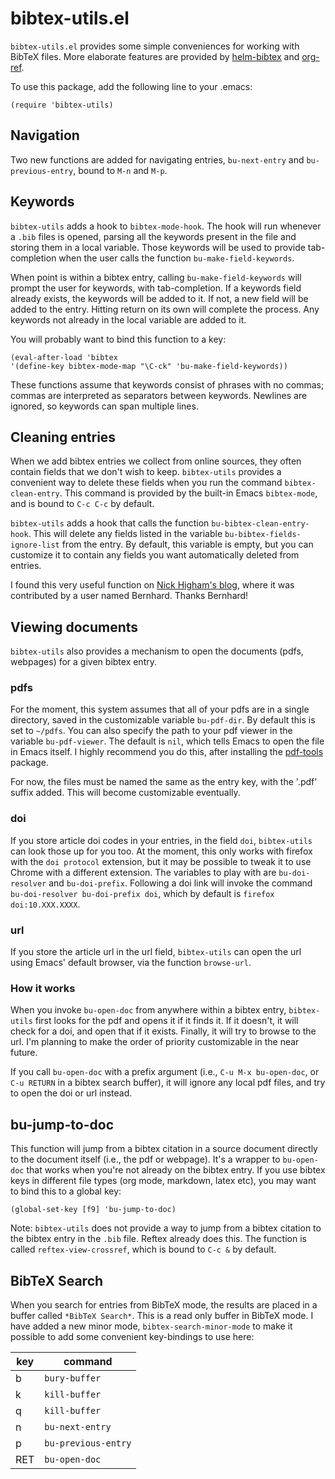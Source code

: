 * bibtex-utils.el

~bibtex-utils.el~ provides some simple conveniences for working with BibTeX
files. More elaborate features are provided by [[https://github.com/tmalsburg/helm-bibtex][helm-bibtex]] and [[https://github.com/jkitchin/org-ref][org-ref]].

To use this package, add the following line to your .emacs:

#+BEGIN_SRC 
  (require 'bibtex-utils)
#+END_SRC

** Navigation

Two new functions are added for navigating entries, ~bu-next-entry~ and
~bu-previous-entry~, bound to ~M-n~ and ~M-p~.

** Keywords

~bibtex-utils~ adds a hook to ~bibtex-mode-hook~. The hook will run
whenever a ~.bib~ files is opened, parsing all the keywords present in the
file and storing them in a local variable. Those keywords will be used to
provide tab-completion when the user calls the function
~bu-make-field-keywords~.

When point is within a bibtex entry, calling ~bu-make-field-keywords~ will
prompt the user for keywords, with tab-completion. If a keywords field
already exists, the keywords will be added to it. If not, a new field will
be added to the entry. Hitting return on its own will complete the process.
Any keywords not already in the local variable are added to it.

You will probably want to bind this function to a key:

#+BEGIN_SRC 
(eval-after-load 'bibtex
'(define-key bibtex-mode-map "\C-ck" 'bu-make-field-keywords))
#+END_SRC

These functions assume that keywords consist of phrases with no commas;
commas are interpreted as separators between keywords. Newlines are
ignored, so keywords can span multiple lines.

** Cleaning entries
   When we add bibtex entries we collect from online sources, they often
   contain fields that we don't wish to keep. ~bibtex-utils~ provides a
   convenient way to delete these fields when you run the command
   ~bibtex-clean-entry~. This command is provided by the built-in Emacs
   ~bibtex-mode~, and is bound to ~C-c C-c~ by default. 

   ~bibtex-utils~ adds a hook that calls the function
   ~bu-bibtex-clean-entry-hook~. This will delete any fields listed in the
   variable ~bu-bibtex-fields-ignore-list~ from the entry. By default, this
   variable is empty, but you can customize it to contain any fields you
   want automatically deleted from entries.

   I found this very useful function on [[https://nickhigham.wordpress.com/2016/01/06/managing-bibtex-files-with-emacs/][Nick Higham's blog]], where it was
   contributed by a user named Bernhard. Thanks Bernhard!
   
** Viewing documents

   ~bibtex-utils~ also provides a mechanism to open the documents (pdfs,
   webpages) for a given bibtex entry.

*** pdfs

For the moment, this system assumes that all of your pdfs are in a single
directory, saved in the customizable variable ~bu-pdf-dir~. By default this
is set to ~~/pdfs~. You can also specify the path to your pdf viewer in the
variable ~bu-pdf-viewer~. The default is ~nil~, which tells Emacs to open
the file in Emacs itself. I highly recommend you do this, after
installing the [[https://github.com/politza/pdf-tools][pdf-tools]] package.

For now, the files must be named the same as the entry key, with the '.pdf'
suffix added. This will become customizable eventually.

*** doi

If you store article doi codes in your entries, in the field ~doi~,
~bibtex-utils~ can look those up for you too. At the moment, this only
works with firefox with the ~doi protocol~ extension, but it may be
possible to tweak it to use Chrome with a different extension. The
variables to play with are ~bu-doi-resolver~ and ~bu-doi-prefix~. Following
a doi link will invoke the command ~bu-doi-resolver bu-doi-prefix doi~,
which by default is ~firefox doi:10.XXX.XXXX~.

*** url

If you store the article url in the url field, ~bibtex-utils~ can open the
url using Emacs' default browser, via the function ~browse-url~.

*** How it works

When you invoke ~bu-open-doc~ from anywhere within a bibtex entry,
~bibtex-utils~ first looks for the pdf and opens it if it finds it. If it
doesn't, it will check for a doi, and open that if it exists. Finally, it
will try to browse to the url. I'm planning to make the order of priority
customizable in the near future.

If you call ~bu-open-doc~ with a prefix argument (i.e., 
~C-u M-x bu-open-doc~, or ~C-u RETURN~ in a bibtex search buffer), it will 
ignore any local pdf files, and try to open the doi or url instead.

** bu-jump-to-doc

   This function will jump from a bibtex citation in a source document
   directly to the document itself (i.e., the pdf or webpage). It's a
   wrapper to ~bu-open-doc~ that works when you're not already on the
   bibtex entry. If you use bibtex keys in different file types (org mode,
   markdown, latex etc), you may want to bind this to a global key:

   #+BEGIN_SRC 
   (global-set-key [f9] 'bu-jump-to-doc)
   #+END_SRC

   Note: ~bibtex-utils~ does not provide a way to jump from a bibtex
   citation to the bibtex entry in the ~.bib~ file. Reftex already does
   this. The function is called ~reftex-view-crossref~, which is bound to
   ~C-c &~ by default.

** *BibTeX Search*

   When you search for entries from BibTeX mode, the results are placed in
   a buffer called ~*BibTeX Search*~. This is a read only buffer in BibTeX
   mode. I have added a new minor mode, ~bibtex-search-minor-mode~ to make
   it possible to add some convenient key-bindings to use here:

   | key | command             |
   |-----+---------------------|
   | b   | ~bury-buffer~       |
   | k   | ~kill-buffer~       |
   | q   | ~kill-buffer~       |
   | n   | ~bu-next-entry~     |
   | p   | ~bu-previous-entry~ |
   | RET | ~bu-open-doc~       |
